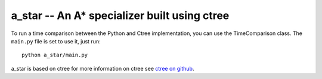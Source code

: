 a_star -- An A* specializer built using ctree
-------

To run a time comparison between the Python and Ctree implementation, you can
use the TimeComparison class. The ``main.py`` file is set to use it, just run::

    python a_star/main.py


a_star is based on ctree
for more information on ctree see `ctree on github <http://github.com/ucb-sejits/ctree>`_.

